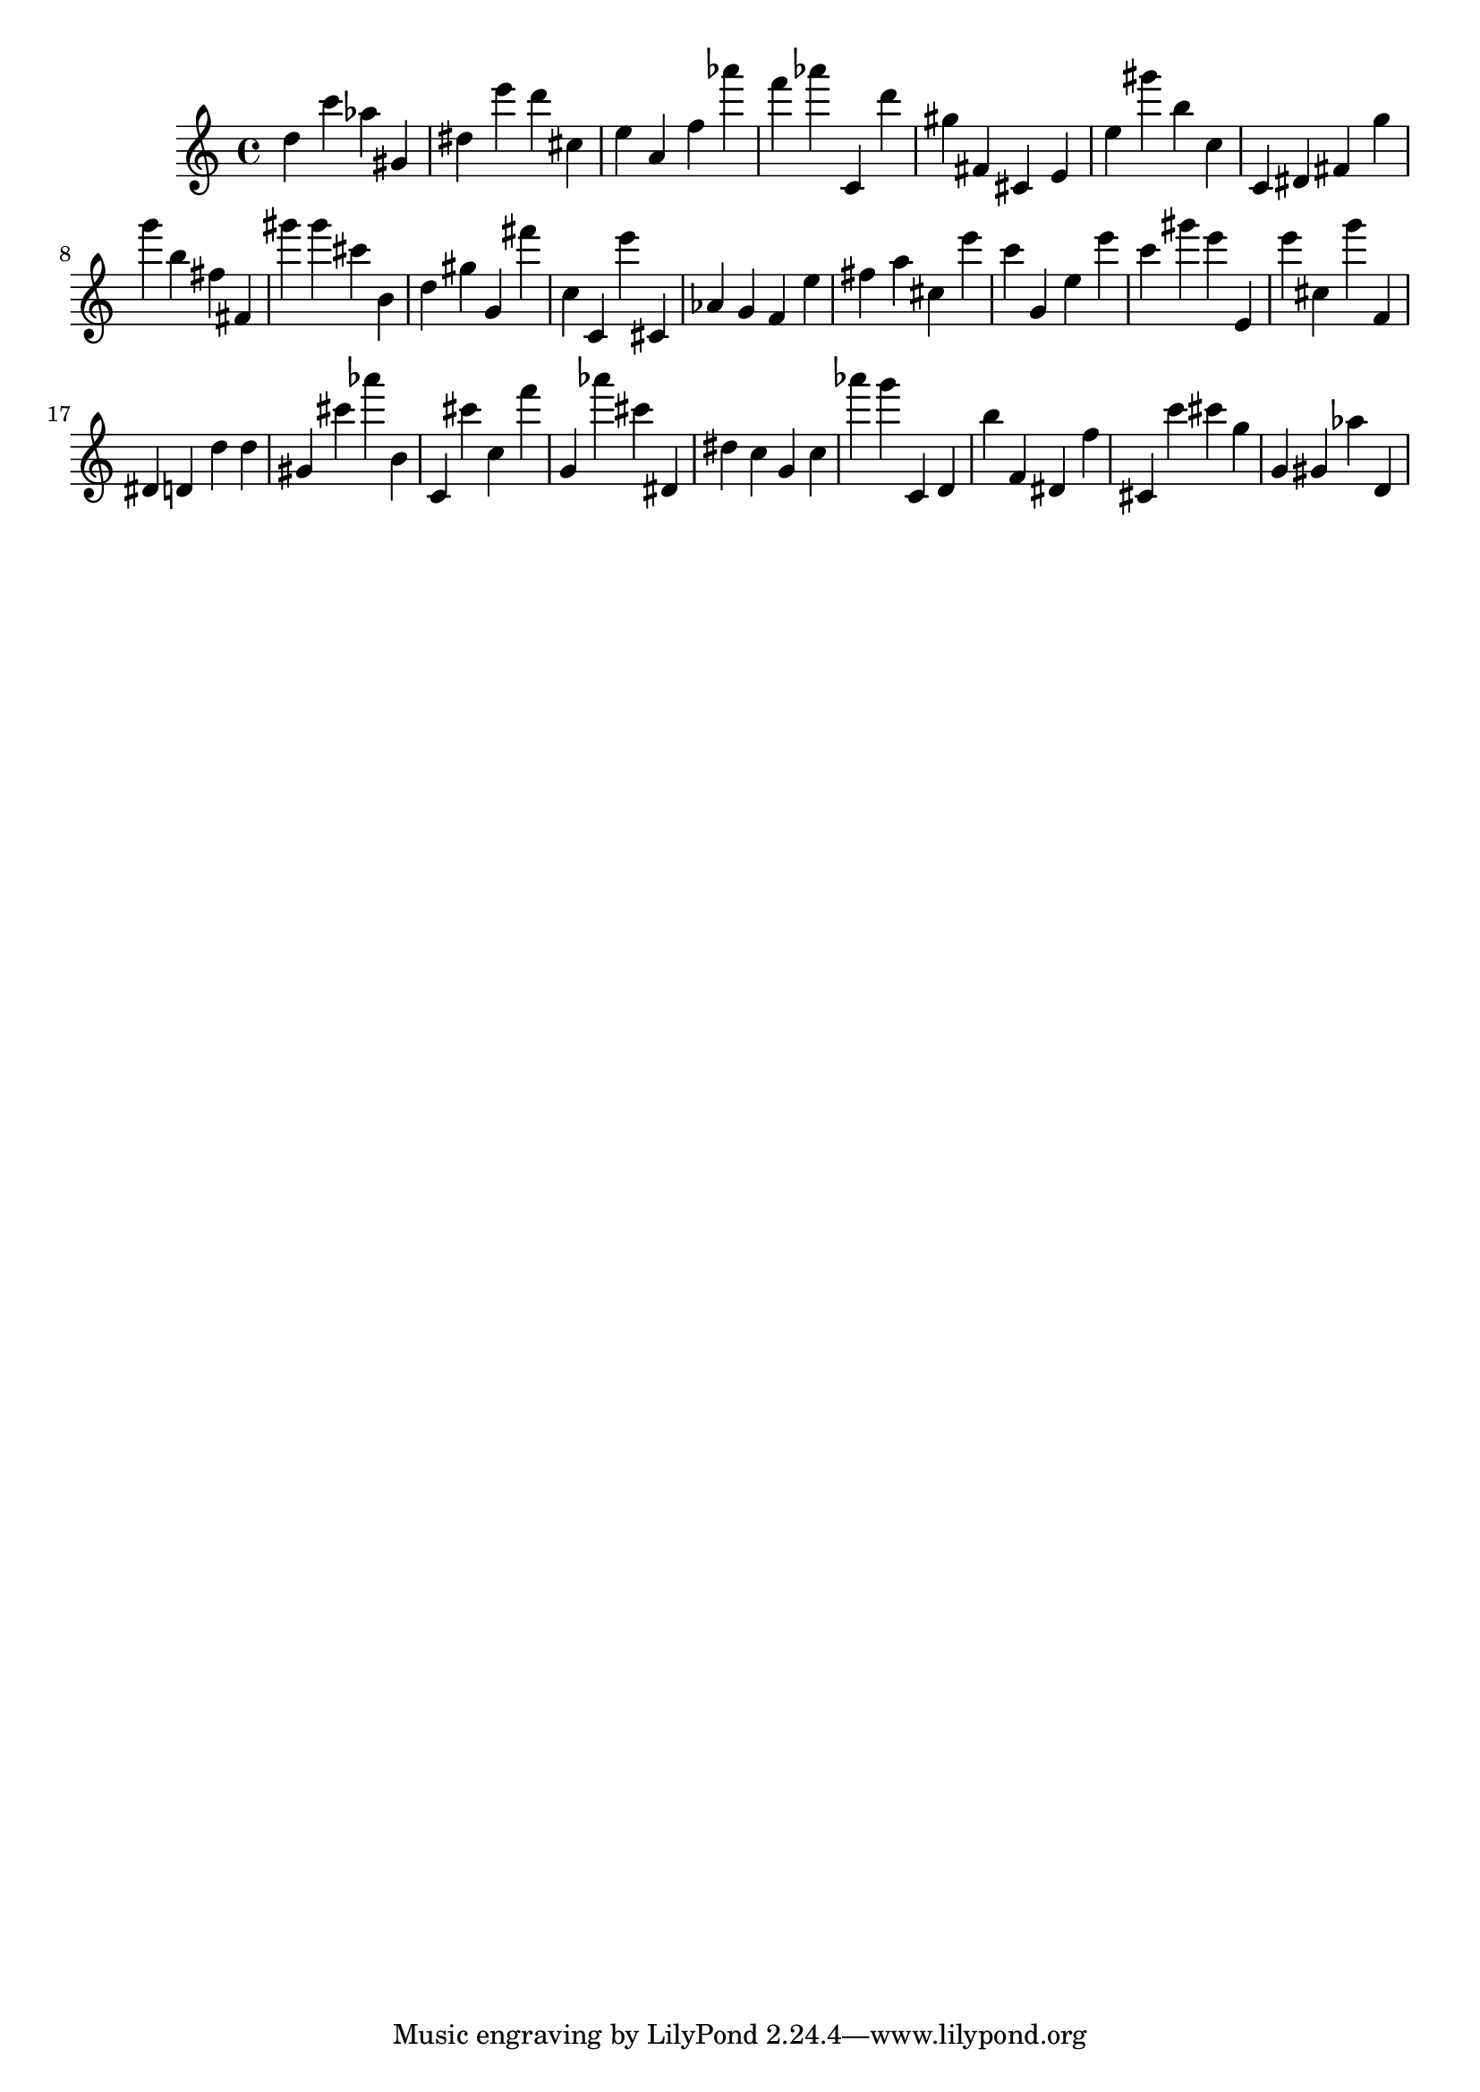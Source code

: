 \version "2.18.2"
\score {

{
\clef treble
d'' c''' as'' gis' dis'' e''' d''' cis'' e'' a' f'' as''' f''' as''' c' d''' gis'' fis' cis' e' e'' gis''' b'' c'' c' dis' fis' g'' g''' b'' fis'' fis' gis''' gis''' cis''' b' d'' gis'' g' fis''' c'' c' e''' cis' as' g' f' e'' fis'' a'' cis'' e''' c''' g' e'' e''' c''' gis''' e''' e' e''' cis'' g''' f' dis' d' d'' d'' gis' cis''' as''' b' c' cis''' c'' f''' g' as''' cis''' dis' dis'' c'' g' c'' as''' g''' c' d' b'' f' dis' f'' cis' c''' cis''' g'' g' gis' as'' d' 
}

 \midi { }
 \layout { }
}